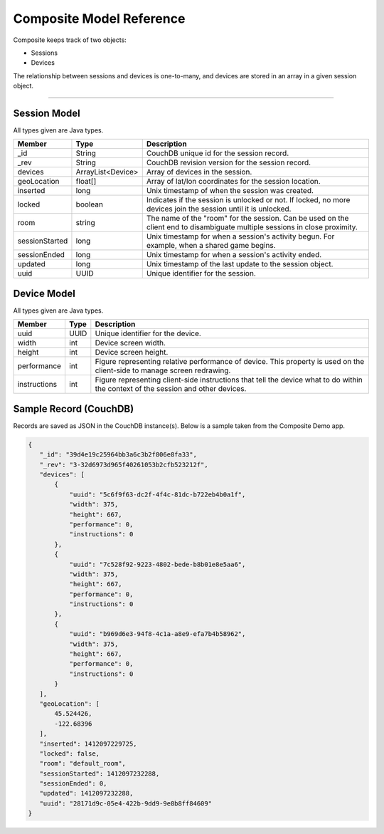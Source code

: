 Composite Model Reference
=========================
Composite keeps track of two objects:

* Sessions
* Devices

The relationship between sessions and devices is one-to-many, and devices are stored in an array in a given session object.

----

Session Model
-------------
All types given are Java types.

.. cssclass:: table-bordered
.. cssclass:: table-striped
+-----------------------+-------------------+--------------------------------------------------------------------------+
| Member                | Type              | Description                                                              |
+=======================+===================+==========================================================================+
| _id                   | String            | CouchDB unique id for the session record.                                |
+-----------------------+-------------------+--------------------------------------------------------------------------+
| _rev                  | String            | CouchDB revision version for the session record.                         |
+-----------------------+-------------------+--------------------------------------------------------------------------+
| devices               | ArrayList<Device> | Array of devices in the session.                                         |
+-----------------------+-------------------+--------------------------------------------------------------------------+
| geoLocation           | float[]           | Array of lat/lon coordinates for the session location.                   |
+-----------------------+-------------------+--------------------------------------------------------------------------+
| inserted              | long              | Unix timestamp of when the session was created.                          |
+-----------------------+-------------------+--------------------------------------------------------------------------+
| locked                | boolean           | Indicates if the session is unlocked or not. If locked, no more devices  |
|                       |                   | join the session until it is unlocked.                                   |
+-----------------------+-------------------+--------------------------------------------------------------------------+
| room                  | string            | The name of the "room" for the session. Can be used on the client end to |
|                       |                   | disambiguate multiple sessions in close proximity.                       |
+-----------------------+-------------------+--------------------------------------------------------------------------+
| sessionStarted        | long              | Unix timestamp for when a session's activity begun. For example, when a  |
|                       |                   | shared game begins.                                                      |
+-----------------------+-------------------+--------------------------------------------------------------------------+
| sessionEnded          | long              | Unix timestamp for when a session's activity ended.                      |
+-----------------------+-------------------+--------------------------------------------------------------------------+
| updated               | long              | Unix timestamp of the last update to the session object.                 |
+-----------------------+-------------------+--------------------------------------------------------------------------+
| uuid                  | UUID              | Unique identifier for the session.                                       |
+-----------------------+-------------------+--------------------------------------------------------------------------+

Device Model
------------
All types given are Java types.

.. cssclass:: table-bordered
.. cssclass:: table-striped
+-----------------------+-------------------+--------------------------------------------------------------------------+
| Member                | Type              | Description                                                              |
+=======================+===================+==========================================================================+
| uuid                  | UUID              | Unique identifier for the device.                                        |
+-----------------------+-------------------+--------------------------------------------------------------------------+
| width                 | int               | Device screen width.                                                     |
+-----------------------+-------------------+--------------------------------------------------------------------------+
| height                | int               | Device screen height.                                                    |
+-----------------------+-------------------+--------------------------------------------------------------------------+
| performance           | int               | Figure representing relative performance of device. This property is used|
|                       |                   | on the client-side to manage screen redrawing.                           |
+-----------------------+-------------------+--------------------------------------------------------------------------+
| instructions          | int               | Figure representing client-side instructions that tell the device what to|
|                       |                   | do within the context of the session and other devices.                  |
+-----------------------+-------------------+--------------------------------------------------------------------------+


Sample Record (CouchDB)
-----------------------
Records are saved as JSON in the CouchDB instance(s). Below is a sample taken from the Composite Demo app.

.. code:: json

    {
       "_id": "39d4e19c25964bb3a6c3b2f806e8fa33",
       "_rev": "3-32d6973d965f40261053b2cfb523212f",
       "devices": [
           {
               "uuid": "5c6f9f63-dc2f-4f4c-81dc-b722eb4b0a1f",
               "width": 375,
               "height": 667,
               "performance": 0,
               "instructions": 0
           },
           {
               "uuid": "7c528f92-9223-4802-bede-b8b01e8e5aa6",
               "width": 375,
               "height": 667,
               "performance": 0,
               "instructions": 0
           },
           {
               "uuid": "b969d6e3-94f8-4c1a-a8e9-efa7b4b58962",
               "width": 375,
               "height": 667,
               "performance": 0,
               "instructions": 0
           }
       ],
       "geoLocation": [
           45.524426,
           -122.68396
       ],
       "inserted": 1412097229725,
       "locked": false,
       "room": "default_room",
       "sessionStarted": 1412097232288,
       "sessionEnded": 0,
       "updated": 1412097232288,
       "uuid": "28171d9c-05e4-422b-9dd9-9e8b8ff84609"
    }
